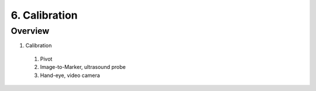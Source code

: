 6. Calibration
==============

Overview
--------

1. Calibration
  #. Pivot
  #. Image-to-Marker, ultrasound probe
  #. Hand-eye, video camera